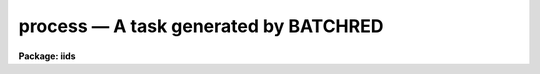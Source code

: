 process — A task generated by BATCHRED
======================================

**Package: iids**

.. raw:: html

  <BODY>
  <TABLE WIDTH="100%" BORDER=0><TR>
  <TD ALIGN=LEFT><FONT SIZE=4>
  <B>process (Oct85)</B></FONT></TD>
  <TD ALIGN=CENTER><FONT SIZE=4>
  <B>noao.imred.iids/noao.imred.irs</B>
  </FONT></TD>
  <TD ALIGN=RIGHT><FONT SIZE=4>
  <B>process (Oct85)</B></FONT></TD>
  </TR></TABLE><P>
  <TITLE>process</TITLE>
  <UL>
  </UL>
  <H2><A NAME="s_name">NAME</A></H2>
  <! BeginSection: 'NAME'>
  <UL>
  process	-- A task generated by BATCHRED
  </UL>
  <! EndSection:   'NAME'>
  <H2><A NAME="s_usage">USAGE</A></H2>
  <! BeginSection: 'USAGE'>
  <UL>
  process
  </UL>
  <! EndSection:   'USAGE'>
  <H2><A NAME="s_description">DESCRIPTION</A></H2>
  <! BeginSection: 'DESCRIPTION'>
  <UL>
  The task <B>batchred</B> creates a script called process.cl for batch
  reductions.  <B>Batchred</B> also has an option to automatically run
  this script.
  </UL>
  <! EndSection:   'DESCRIPTION'>
  <H2><A NAME="s_examples">EXAMPLES</A></H2>
  <! BeginSection: 'EXAMPLES'>
  <UL>
  The task <B>batchred</B> is run to setup a set of beam switching operations.
  It creates the script <B>process.cl</B> which the user runs as a background
  process as follows:
  <P>
  	cl&gt; process&amp;
  </UL>
  <! EndSection:    'EXAMPLES'>
  
  <! Contents: 'NAME' 'USAGE' 'DESCRIPTION' 'EXAMPLES'  >
  
  </BODY>
  </HTML>